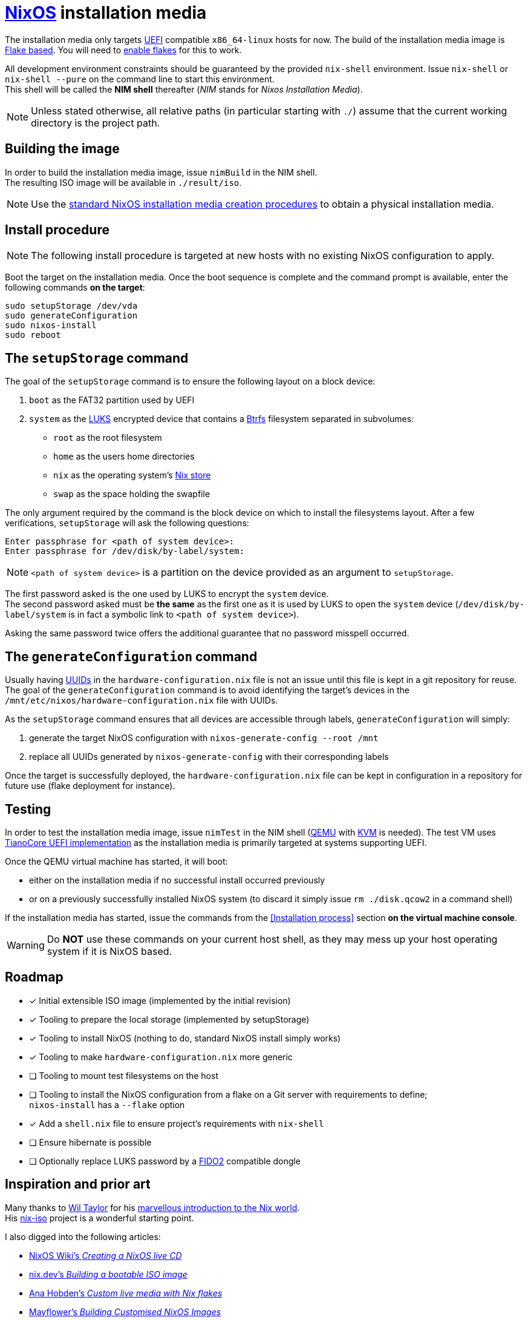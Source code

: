 ifdef::env-github[]
:tip-caption: :bulb:
:note-caption: :information_source:
:important-caption: :heavy_exclamation_mark:
:caution-caption: :fire:
:warning-caption: :warning:
endif::[]

= https://nixos.org/[NixOS] installation media

The installation media only targets https://uefi.org/[UEFI] compatible `x86_64-linux` hosts for now.
The build of the installation media image is https://nixos.wiki/wiki/Flakes[Flake based].
You will need to https://nixos.wiki/wiki/Flakes#Enable_flakes[enable flakes] for this to work.

All development environment constraints should be guaranteed by the provided `nix-shell` environment.
Issue `nix-shell` or `nix-shell --pure` on the command line to start this environment. +
This shell will be called the *NIM shell* thereafter (_NIM_ stands for _Nixos Installation Media_).

NOTE: Unless stated otherwise, all relative paths (in particular starting with `./`) assume that the current working directory is the project path.

== Building the image

In order to build the installation media image, issue `nimBuild` in the NIM shell. +
The resulting ISO image will be available in `./result/iso`.

NOTE: Use the https://nixos.org/manual/nixos/stable/#sec-obtaining[standard NixOS installation media creation procedures] to obtain a physical installation media.

== Install procedure

NOTE: The following install procedure is targeted at new hosts with no existing NixOS configuration to apply.

Boot the target on the installation media.
Once the boot sequence is complete and the command prompt is available, enter the following commands *on the target*:

[,sh]
----
sudo setupStorage /dev/vda
sudo generateConfiguration
sudo nixos-install
sudo reboot
----

== The `setupStorage` command

The goal of the `setupStorage` command is to ensure the following layout on a block device:

. `boot` as the FAT32 partition used by UEFI
. `system` as the https://gitlab.com/cryptsetup/cryptsetup[LUKS] encrypted device that contains a https://btrfs.wiki.kernel.org[Btrfs] filesystem separated in subvolumes:
** `root` as the root filesystem
** `home` as the users home directories
** `nix` as the operating system's https://nixos.wiki/wiki/Nix_package_manager#Nix_store[Nix store]
** `swap` as the space holding the swapfile

The only argument required by the command is the block device on which to install the filesystems layout.
After a few verifications, `setupStorage` will ask the following questions:

[source]
----
Enter passphrase for <path of system device>:
Enter passphrase for /dev/disk/by-label/system:
----

NOTE: `<path of system device>` is a partition on the device provided as an argument to `setupStorage`.

The first password asked is the one used by LUKS to encrypt the `system` device. +
The second password asked must be *the same* as the first one as it is used by LUKS to open the `system` device (`/dev/disk/by-label/system` is in fact a symbolic link to `<path of system device>`).

Asking the same password twice offers the additional guarantee that no password misspell occurred.

== The `generateConfiguration` command

Usually having https://datatracker.ietf.org/doc/html/rfc4122[UUIDs] in the `hardware-configuration.nix` file is not an issue until this file is kept in a git repository for reuse.
The goal of the `generateConfiguration` command is to avoid identifying the target's devices in the `/mnt/etc/nixos/hardware-configuration.nix` file with UUIDs.

As the `setupStorage` command  ensures that all devices are accessible through labels, `generateConfiguration` will simply:

. generate the target NixOS configuration with `nixos-generate-config --root /mnt`
. replace all UUIDs generated by `nixos-generate-config` with their corresponding labels

Once the target is successfully deployed, the `hardware-configuration.nix` file can be kept in configuration in a repository for future use (flake deployment for instance).

== Testing

In order to test the installation media image, issue `nimTest` in the NIM shell (https://www.qemu.org/[QEMU] with https://www.linux-kvm.org/page/Main_Page[KVM] is needed).
The test VM uses https://www.tianocore.org/[TianoCore UEFI implementation] as the installation media is primarily targeted at systems supporting UEFI.

Once the QEMU virtual machine has started, it will boot:

* either on the installation media if no successful install occurred previously
* or on a previously successfully installed NixOS system (to discard it simply issue `rm ./disk.qcow2` in a command shell)

If the installation media has started, issue the commands from the <<Installation process>> section *on the virtual machine console*.

WARNING: Do *NOT* use these commands on your current host shell, as they may mess up your host operating system if it is NixOS based.

== Roadmap

* [x] Initial extensible ISO image (implemented by the initial revision)
* [x] Tooling to prepare the local storage (implemented by setupStorage)
* [x] Tooling to install NixOS (nothing to do, standard NixOS install simply works)
* [x] Tooling to make `hardware-configuration.nix` more generic
* [ ] Tooling to mount test filesystems on the host
* [ ] Tooling to install the NixOS configuration from a flake on a Git server with requirements to define; +
  `nixos-install` has a `--flake` option
* [x] Add a `shell.nix` file to ensure project's requirements with `nix-shell`
* [ ] Ensure hibernate is possible
* [ ] Optionally replace LUKS password by a https://fidoalliance.org/fido2/[FIDO2] compatible dongle

== Inspiration and prior art

Many thanks to https://github.com/wiltaylor[Wil Taylor] for his https://www.youtube.com/playlist?list=PL-saUBvIJzOkjAw_vOac75v-x6EzNzZq-[marvellous introduction to the Nix world]. +
His https://github.com/wiltaylor/nix-iso[nix-iso] project is a wonderful starting point.

I also digged into the following articles:

* https://nixos.wiki/wiki/Creating_a_NixOS_live_CD[NixOS Wiki's _Creating a NixOS live CD_]
* https://nix.dev/tutorials/building-bootable-iso-image[nix.dev's _Building a bootable ISO image_]
* https://hoverbear.org/blog/nix-flake-live-media/[Ana Hobden's _Custom live media with Nix flakes_]
* https://nixos.mayflower.consulting/blog/2018/09/11/custom-images/[Mayflower's _Building Customised NixOS Images_]
